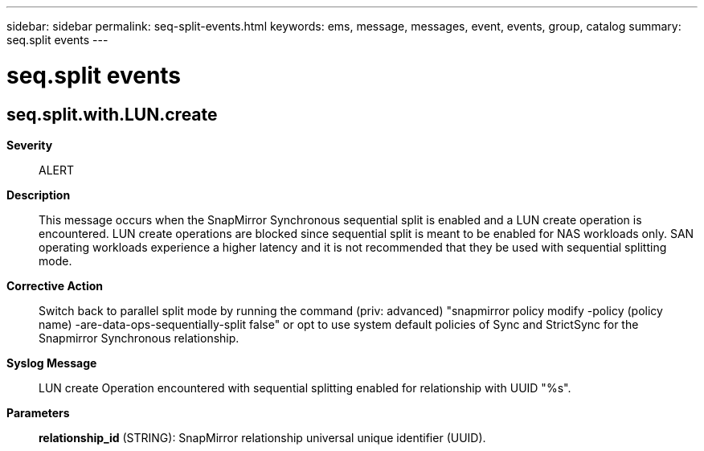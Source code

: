 ---
sidebar: sidebar
permalink: seq-split-events.html
keywords: ems, message, messages, event, events, group, catalog
summary: seq.split events
---

= seq.split events
:toc: macro
:toclevels: 1
:hardbreaks:
:nofooter:
:icons: font
:linkattrs:
:imagesdir: ./media/

== seq.split.with.LUN.create
*Severity*::
ALERT
*Description*::
This message occurs when the SnapMirror Synchronous sequential split is enabled and a LUN create operation is encountered. LUN create operations are blocked since sequential split is meant to be enabled for NAS workloads only. SAN operating workloads experience a higher latency and it is not recommended that they be used with sequential splitting mode.
*Corrective Action*::
Switch back to parallel split mode by running the command (priv: advanced) "snapmirror policy modify -policy (policy name) -are-data-ops-sequentially-split false" or opt to use system default policies of Sync and StrictSync for the Snapmirror Synchronous relationship.
*Syslog Message*::
LUN create Operation encountered with sequential splitting enabled for relationship with UUID "%s".
*Parameters*::
*relationship_id* (STRING): SnapMirror relationship universal unique identifier (UUID).
